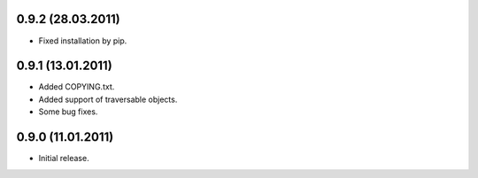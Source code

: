 0.9.2 (28.03.2011)
------------------

- Fixed installation by pip.

0.9.1 (13.01.2011)
------------------

- Added COPYING.txt.
- Added support of traversable objects.
- Some bug fixes.

0.9.0 (11.01.2011)
------------------

- Initial release.

